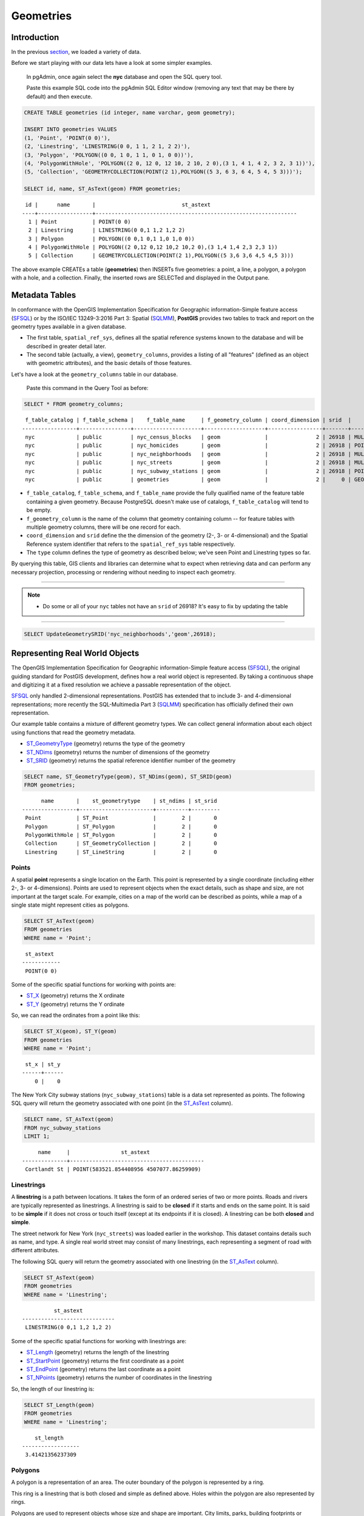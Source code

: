 .. _geometries:

Geometries
==========

Introduction
------------

In the previous `section <./loading_data.rst>`_, we loaded a variety of data.

Before we start playing with our data lets have a look at some simpler examples.

  In pgAdmin, once again select the **nyc** database and open the SQL query tool.
  
  Paste this example SQL code into the pgAdmin SQL Editor window (removing any text that may be there by default) and then execute.

.. code-block:: sql

    CREATE TABLE geometries (id integer, name varchar, geom geometry);

    INSERT INTO geometries VALUES
    (1, 'Point', 'POINT(0 0)'),
    (2, 'Linestring', 'LINESTRING(0 0, 1 1, 2 1, 2 2)'),
    (3, 'Polygon', 'POLYGON((0 0, 1 0, 1 1, 0 1, 0 0))'),
    (4, 'PolygonWithHole', 'POLYGON((2 0, 12 0, 12 10, 2 10, 2 0),(3 1, 4 1, 4 2, 3 2, 3 1))'),
    (5, 'Collection', 'GEOMETRYCOLLECTION(POINT(2 1),POLYGON((5 3, 6 3, 6 4, 5 4, 5 3)))');

    SELECT id, name, ST_AsText(geom) FROM geometries;

::

   id |      name       |                           st_astext
  ----+-----------------+---------------------------------------------------------------
    1 | Point           | POINT(0 0)
    2 | Linestring      | LINESTRING(0 0,1 1,2 1,2 2)
    3 | Polygon         | POLYGON((0 0,1 0,1 1,0 1,0 0))
    4 | PolygonWithHole | POLYGON((2 0,12 0,12 10,2 10,2 0),(3 1,4 1,4 2,3 2,3 1))
    5 | Collection      | GEOMETRYCOLLECTION(POINT(2 1),POLYGON((5 3,6 3,6 4,5 4,5 3)))

The above example CREATEs a table (**geometries**) then INSERTs five geometries: a point, a line, a polygon, a polygon with a hole, and a collection. Finally, the inserted rows are SELECTed and displayed in the Output pane.

Metadata Tables
---------------

In conformance with the OpenGIS Implementation Specification for Geographic information-Simple feature access (SFSQL_) or by the ISO/IEC 13249-3:2016 Part 3: Spatial (SQLMM_), **PostGIS** provides two tables to track and report on the geometry types available in a given database.

* The first table, ``spatial_ref_sys``, defines all the spatial reference systems known to the database and will be described in greater detail later.
* The second table (actually, a view), ``geometry_columns``, provides a listing of all "features" (defined as an object with geometric attributes), and the basic details of those features.

.. image:: ./geometries/table01.png
  :class: inline

Let's have a look at the ``geometry_columns`` table in our database.

  Paste this command in the Query Tool as before:

.. code-block:: sql

  SELECT * FROM geometry_columns;

::

   f_table_catalog | f_table_schema |    f_table_name     | f_geometry_column | coord_dimension | srid  |      type
  -----------------+----------------+---------------------+-------------------+-----------------+-------+-----------------
   nyc             | public         | nyc_census_blocks   | geom              |               2 | 26918 | MULTIPOLYGON
   nyc             | public         | nyc_homicides       | geom              |               2 | 26918 | POINT
   nyc             | public         | nyc_neighborhoods   | geom              |               2 | 26918 | MULTIPOLYGON
   nyc             | public         | nyc_streets         | geom              |               2 | 26918 | MULTILINESTRING
   nyc             | public         | nyc_subway_stations | geom              |               2 | 26918 | POINT
   nyc             | public         | geometries          | geom              |               2 |     0 | GEOMETRY

* ``f_table_catalog``, ``f_table_schema``, and ``f_table_name`` provide the fully qualified name of the feature table containing a given geometry.  Because PostgreSQL doesn't make use of catalogs, ``f_table_catalog`` will tend to be empty.
* ``f_geometry_column`` is the name of the column that geometry containing column -- for feature tables with multiple geometry columns, there will be one record for each.
* ``coord_dimension`` and ``srid`` define the the dimension of the geometry (2-, 3- or 4-dimensional) and the Spatial Reference system identifier that refers to the ``spatial_ref_sys`` table respectively.
* The ``type`` column defines the type of geometry as described below; we've seen Point and Linestring types so far.

By querying this table, GIS clients and libraries can determine what to expect when retrieving data and can perform any necessary projection, processing or rendering without needing to inspect each geometry.

-----

.. note:: - Do some or all of your ``nyc`` tables not have an ``srid`` of 26918? It's easy to fix by updating the table

-----

.. code-block:: sql

      SELECT UpdateGeometrySRID('nyc_neighborhoods','geom',26918);

Representing Real World Objects
-------------------------------

The OpenGIS Implementation Specification for Geographic information-Simple feature access (SFSQL_), the original guiding standard for PostGIS development, defines how a real world object is represented.  By taking a continuous shape and digitizing it at a fixed resolution we achieve a passable representation of the object. 

SFSQL_ only handled 2-dimensional representations.  PostGIS has extended that to include 3- and 4-dimensional representations; more recently the SQL-Multimedia Part 3 (SQLMM_) specification has officially defined their own representation.

Our example table contains a mixture of different geometry types. We can collect general information about each object using functions that read the geometry metadata.

* ST_GeometryType_ (geometry) returns the type of the geometry
* ST_NDims_ (geometry) returns the number of dimensions of the geometry
* ST_SRID_ (geometry) returns the spatial reference identifier number of the geometry

.. code-block:: sql

    SELECT name, ST_GeometryType(geom), ST_NDims(geom), ST_SRID(geom)
    FROM geometries;

::

       name       |    st_geometrytype    | st_ndims | st_srid
 -----------------+-----------------------+----------+---------
  Point           | ST_Point              |        2 |       0
  Polygon         | ST_Polygon            |        2 |       0
  PolygonWithHole | ST_Polygon            |        2 |       0
  Collection      | ST_GeometryCollection |        2 |       0
  Linestring      | ST_LineString         |        2 |       0


Points
~~~~~~

.. image:: ./introduction/points.png
  :align: center
  :class: inline

A spatial **point** represents a single location on the Earth. This point is represented by a single coordinate (including either 2-, 3- or 4-dimensions).  Points are used to represent objects when the exact details, such as shape and size, are not important at the target scale.  For example, cities on a map of the world can be described as points, while a map of a single state might represent cities as polygons.

.. code-block:: sql

    SELECT ST_AsText(geom)
    FROM geometries
    WHERE name = 'Point';

::

   st_astext
  ------------
   POINT(0 0)

Some of the specific spatial functions for working with points are:

* ST_X_ (geometry) returns the X ordinate
* ST_Y_ (geometry) returns the Y ordinate

So, we can read the ordinates from a point like this:

.. code-block:: sql

  SELECT ST_X(geom), ST_Y(geom)
  FROM geometries
  WHERE name = 'Point';
  
::

   st_x | st_y
  ------+------
      0 |    0

The New York City subway stations (``nyc_subway_stations``) table is a data set represented as points. The following SQL query will return the geometry associated with one point (in the ST_AsText_ column).

.. code-block:: sql

    SELECT name, ST_AsText(geom)
    FROM nyc_subway_stations
    LIMIT 1;

::

       name     |                st_astext
  --------------+------------------------------------------
   Cortlandt St | POINT(583521.854408956 4507077.86259909)

Linestrings
~~~~~~~~~~~

.. image:: ./introduction/lines.png
  :align: center
  :class: inline

A **linestring** is a path between locations.  It takes the form of an ordered series of two or more points.  Roads and rivers are typically represented as linestrings.  A linestring is said to be **closed** if it starts and ends on the same point.  It is said to be **simple** if it does not cross or touch itself (except at its endpoints if it is closed).  A linestring can be both **closed** and **simple**.

The street network for New York (``nyc_streets``) was loaded earlier in the workshop.  This dataset contains details such as name, and type.  A single real world street may consist of many linestrings, each representing a segment of road with different attributes.

The following SQL query will return the geometry associated with one linestring (in the ST_AsText_ column).

.. code-block:: sql

    SELECT ST_AsText(geom)
    FROM geometries
    WHERE name = 'Linestring';

::

            st_astext
  -----------------------------
   LINESTRING(0 0,1 1,2 1,2 2)

Some of the specific spatial functions for working with linestrings are:

* ST_Length_ (geometry) returns the length of the linestring
* ST_StartPoint_ (geometry) returns the first coordinate as a point
* ST_EndPoint_ (geometry) returns the last coordinate as a point
* ST_NPoints_ (geometry) returns the number of coordinates in the linestring

So, the length of our linestring is:

.. code-block:: sql

  SELECT ST_Length(geom)
  FROM geometries
  WHERE name = 'Linestring';

::

      st_length
  ------------------
   3.41421356237309

Polygons
~~~~~~~~

.. image:: ./introduction/polygons.png
  :align: center
  :class: inline

A polygon is a representation of an area. The outer boundary of the polygon is represented by a ring.

This ring is a linestring that is both closed and simple as defined above. Holes within the polygon are also represented by rings.

Polygons are used to represent objects whose size and shape are important. City limits, parks, building footprints or bodies of water are all commonly represented as polygons when the scale is sufficiently high to see their area.  Roads and rivers can sometimes be represented as polygons.

The following SQL query will return the geometry associated with one linestring (in the ST_AsText_ column).

.. code-block:: sql

  SELECT ST_AsText(geom)
  FROM geometries
  WHERE name LIKE 'Polygon%';
  
::

                          st_astext
  ----------------------------------------------------------
   POLYGON((0 0,1 0,1 1,0 1,0 0))
   POLYGON((2 0,12 0,12 10,2 10,2 0),(3 1,4 1,4 2,3 2,3 1))

--------

.. note:: - Rather than using an ``=`` sign in our ``WHERE`` clause, we are using the ``LIKE`` operator to carry out a string matching operation. You may be used to the ´´ * ´´ symbol as a glob_ for pattern matching, but in SQL the ``%`` symbol is used**, along with the ``LIKE`` operator to tell the system to do globbing_.

--------

The first polygon has only one ring. The second one has an interior "hole". Most graphics systems include the concept of a "polygon", but GIS systems are relatively unique in allowing polygons to explicitly have holes.

.. image:: ./screenshots/polygons.png

Some of the specific spatial functions for working with polygons are:

* ST_Area_ (geometry) returns the area of the polygons
* ST_NRings_ (geometry) returns the number of rings (usually 1, more of there are holes)
* ST_ExteriorRing_ (geometry) returns the outer ring as a linestring
* ST_InteriorRingN_ (geometry,n) returns a specified interior ring as a linestring
* ST_Perimeter_ (geometry) returns the length of all the rings

We can calculate the area of our polygons using the area function:

.. code-block:: sql

  SELECT name, ST_Area(geom)
  FROM geometries
  WHERE name LIKE 'Polygon%';

::

        name       | st_area
  -----------------+---------
   Polygon         |       1
   PolygonWithHole |      99

Note that the polygon with a hole has an area that is the area of the outer shell (a 10x10 square) minus the area of the hole (a 1x1 square).

Collections
~~~~~~~~~~~

There are four collection types, which group multiple simple geometries into sets.

* **MultiPoint**, a collection of points
* **MultiLineString**, a collection of linestrings
* **MultiPolygon**, a collection of polygons
* **GeometryCollection**, a heterogeneous collection of any geometry (including other collections)

Collections are another concept that shows up in GIS software more than in generic graphics software. They are useful for directly modeling real world objects as spatial objects. For example, how to model a lot that is split by a right-of-way? As a **MultiPolygon**, with a part on either side of the right-of-way.

.. image:: ./screenshots/collection2.png

Our example collection contains a polygon and a point:

.. code-block:: sql

  SELECT name, ST_AsText(geom)
  FROM geometries
  WHERE name = 'Collection';

::

      name    |                           st_astext
  ------------+---------------------------------------------------------------
   Collection | GEOMETRYCOLLECTION(POINT(2 1),POLYGON((5 3,6 3,6 4,5 4,5 3)))

.. image:: ./screenshots/collection.png

Some of the specific spatial functions for working with collections are:

* ST_NumGeometries_ (geometry) returns the number of parts in the collection
* ST_GeometryN_ (geometry,n) returns the specified part
* ST_AsText_ (geometry) returns the total area of all polygonal parts
* ST_Length_ (geometry) returns the total length of all linear parts

Geometry Input and Output
-------------------------

Within the database, geometries are stored on disk in a format only used by the PostGIS program. In order for external programs to insert and retrieve useful geometries, they need to be converted into a format that other applications can understand. Fortunately, PostGIS supports emitting and consuming geometries in a large number of formats:

* Well-known text (`WKT`)

  * ST_GeomFromText_ (text, srid) returns ``geometry``
  * ST_AsText_ (geometry) returns ``text``
  * ST_AsEWKT_ (geometry) returns ``text``

External hyperlinks, like Python_.

.. _Python: http://www.python.org/

* Well-known binary (`WKB`)

  * ST_GeomFromWKB_ (bytea) returns ``geometry``
  * ST_AsBinary_ (geometry) returns ``bytea``
  * ST_AsEWKB_ (geometry) returns ``bytea``

* Geographic Mark-up Language (`GML`)

  * ST_GeomFromGML_ (text) returns ``geometry``
  * ST_AsGML_(geometry) returns ``text``

* Keyhole Mark-up Language (`KML`)

  * ST_GeomFromKML_ (text) returns ``geometry``
  * ST_AsKML_ (geometry) returns ``text``

* `GeoJSON`

  * ST_AsGeoJSON_ (geometry) returns ``text``

* Scalable Vector Graphics (`SVG`)

  * ST_AsSVG_(geometry) returns ``text``

The most common use of a constructor is to turn a text representation of a geometry into an internal representation:

.. code-block::sql

  SELECT ST_GeomFromText('POINT(583571 4506714)',26918);
  
                    st_geomfromtext
  ----------------------------------------------------
   0101000020266900000000000026CF21410000008016315141

Note that in addition to a text parameter with a geometry representation, we also have a numeric parameter providing the :term:`SRID` of the geometry.

The following SQL query shows an example of `WKB` representation (the call to :command:`encode()` is required to convert the binary output into an ASCII form for printing):

.. code-block:: sql

  SELECT encode(
    ST_AsBinary(ST_GeometryFromText('LINESTRING(0 0,1 0)')),
    'hex');

::

                                         encode
  ------------------------------------------------------------------------------------
   01020000000200000000000000000000000000000000000000000000000000f03f0000000000000000

For the purposes of this workshop we will continue to use WKT to ensure you can read and understand the geometries we're viewing.  However, most actual processes, such as viewing data in a GIS application, transferring data to a web service, or processing data remotely, WKB is the format of choice.

Since WKT and WKB were defined in the SFSQL_ specification, they do not handle 3- or 4-dimensional geometries.  For these cases PostGIS has defined the Extended Well Known Text (EWKT_) and Extended Well Known Binary (EWKB_) formats.  These provide the same formatting capabilities of WKT_ and WKB_ with the added dimensionality.

Here is an example of a 3D linestring in WKT_:

.. code-block:: sql

  SELECT ST_AsText(ST_GeometryFromText('LINESTRING(0 0 0,1 0 0,1 1 2)'));

::

              st_astext
  ----------------------------------
   LINESTRING Z (0 0 0,1 0 0,1 1 2)

Note that the text representation changes! This is because the text input routine for PostGIS is liberal in what it consumes. It will consume

* hex-encoded EWKB,
* extended well-known text, and
* ISO standard well-known text.

On the output side, the ST_AsText_ function is conservative, and only emits ISO standard well-known text.

In addition to the ST_GeometryFromText_ function, there are many other ways to create geometries from well-known text or similar formatted inputs:

- Using ST_GeomFromText_ with the SRID_ parameter

.. code-block:: sql

  SELECT ST_GeomFromText('POINT(2 2)',4326);

- Using ST_GeomFromText without the SRID parameter
  
.. code-block:: sql

  SELECT ST_SetSRID(ST_GeomFromText('POINT(2 2)'),4326);
  
- Using a ST_Make* function

.. code-block:: sql
  
  SELECT ST_SetSRID(ST_MakePoint(2, 2), 4326);

- Using PostgreSQL casting syntax and ISO WKT

.. code-block:: sql

  SELECT ST_SetSRID('POINT(2 2)'::geometry, 4326);

- Using PostgreSQL casting syntax and extended WKT

.. code-block:: sql

  SELECT 'SRID=4326;POINT(2 2)'::geometry;

In addition to emitters for the various forms (WKT_, WKB_, GML_, KML_, JSON_, SVG_), PostGIS also has consumers for four (WKT_, WKB_, GML_, KML_). Most applications use the WKT_ or WKB_ geometry creation functions, but the others work too. Here's an example that consumes GML_ and output JSON_:

.. code-block:: sql

  SELECT ST_AsGeoJSON(ST_GeomFromGML('<gml:Point><gml:coordinates>1,1</gml:coordinates></gml:Point>'));

::

               st_asgeojson
  --------------------------------------
   {"type":"Point","coordinates":[1,1]}

Casting from Text
-----------------

The WKT_ strings we've see so far have been of type 'text' and we have been converting them to type 'geometry' using PostGIS functions like ST_GeomFromText_ ().

PostgreSQL includes a short form syntax that allows data to be converted from one type to another, the casting syntax, `oldata::newtype`. So for example, this SQL converts a double into a text string.

.. code-block:: sql

  SELECT 0.9::text;

::

   text
  ------
   0.9

Less trivially, this SQL converts a `WKT` string into a geometry:

.. code-block:: sql

  SELECT 'POINT(0 0)'::geometry;
  
::

                    geometry
  --------------------------------------------
   010100000000000000000000000000000000000000

One thing to note about using casting to create geometries: unless you specify the SRID_, you will get a geometry with an unknown SRID_. You can specify the SRID_ using the "extended" well-known text form, which includes an SRID_ block at the front:

.. code-block:: sql

  SELECT 'SRID=4326;POINT(0 0)'::geometry;

::

                        geometry
  ----------------------------------------------------
   0101000020E610000000000000000000000000000000000000
 
It's very common to use the casting notation when working with WKT_, as well as geometry_ and geography_ columns.

Function List
-------------




ST_Area_ : Returns the area of the surface if it is a polygon or multi-polygon. For "geometry" type area is in SRID units. For "geography" area is in square meters.

ST_AsText_ : Returns the Well-Known Text (WKT) representation of the geometry/geography without SRID metadata.

ST_AsBinary_ : Returns the Well-Known Binary (WKB) representation of the geometry/geography without SRID meta data.

ST_EndPoint_ : Returns the last point of a LINESTRING geometry as a POINT.

ST_AsEWKB_ : Returns the Well-Known Binary (WKB) representation of the geometry with SRID meta data.

ST_AsEWKT_  : Returns the Well-Known Text (WKT) representation of the geometry with SRID meta data.

ST_AsGeoJSON_ : Returns the geometry as a GeoJSON element.

ST_AsGML_ : Returns the geometry as a GML version 2 or 3 element.

ST_AsKML_ : Returns the geometry as a KML element. Several variants. Default version=2, default precision=15.

ST_AsSVG_ : Returns a Geometry in SVG path data given a geometry or geography object.

ST_ExteriorRing_ : Returns a line string representing the exterior ring of the POLYGON geometry. Return NULL if the geometry is not a polygon. Will not work with MULTIPOLYGON

ST_GeometryN_ : Returns the 1-based Nth geometry if the geometry is a GEOMETRYCOLLECTION, MULTIPOINT, MULTILINESTRING, MULTICURVE or MULTIPOLYGON. Otherwise, return NULL.

ST_GeomFromGML_ : Takes as input GML representation of geometry and outputs a PostGIS geometry object.

ST_GeomFromKML_ : Takes as input KML representation of geometry and outputs a PostGIS geometry object

ST_GeomFromText_ : Returns a specified ST_Geometry value from Well-Known Text representation (WKT).

ST_GeomFromWKB_ : Creates a geometry instance from a Well-Known Binary geometry representation (WKB) and optional SRID.

ST_GeometryType_ : Returns the geometry type of the ST_Geometry value.

ST_InteriorRingN_ : Returns the Nth interior linestring ring of the polygon geometry. Return NULL if the geometry is not a polygon or the given N is out of range.

ST_Length_ : Returns the 2d length of the geometry if it is a linestring or multilinestring. geometry are in units of spatial reference and geography are in meters (default spheroid)

ST_NDims_ : Returns coordinate dimension of the geometry as a small int. Values are: 2,3 or 4.

ST_NPoints_ : Returns the number of points (vertexes) in a geometry.

ST_NRings_ : If the geometry is a polygon or multi-polygon returns the number of rings.

ST_NumGeometries_ : If geometry is a GEOMETRYCOLLECTION (or MULTI*) returns the number of geometries, otherwise return NULL.

ST_Perimeter_ : Returns the length measurement of the boundary of an ST_Surface or ST_MultiSurface value. (Polygon, Multipolygon)

ST_SRID_ : Returns the spatial reference identifier for the ST_Geometry as defined in spatial_ref_sys table.

ST_StartPoint_ : Returns the first point of a LINESTRING geometry as a POINT.

ST_X_ : Returns the X coordinate of the point, or NULL if not available. Input must be a point.

ST_Y_ : Returns the Y coordinate of the point, or NULL if not available. Input must be a point.



.. _glob: https://en.wikipedia.org/wiki/Glob_%28programming%29

.. _globbing: https://en.wikipedia.org/wiki/Glob_%28programming%29

.. _SFSQL: http://www.opengeospatial.org/standards/sfa

.. _SQLMM: https://www.iso.org/standard/60343.html

.. _ST_Area: http://postgis.net/docs/manual-2.5/ST_Area.html 

.. _ST_AsText: http://postgis.net/docs/manual-2.5/ST_AsText.html

.. _ST_AsBinary: http://postgis.net/docs/manual-2.5/ST_AsBinary.html

.. _ST_EndPoint: http://postgis.net/docs/manual-2.5/ST_EndPoint.html

.. _ST_AsEWKB: http://postgis.net/docs/manual-2.5/ST_AsEWKB.html

.. _ST_AsEWKT: http://postgis.net/docs/manual-2.5/ST_AsEWKT.html

.. _ST_AsGeoJSON: http://postgis.net/docs/manual-2.5/ST_AsGeoJSON.html

.. _ST_AsGML: http://postgis.net/docs/manual-2.5/ST_AsGML.html

.. _ST_AsKML: http://postgis.net/docs/manual-2.5/ST_AsKML.html

.. _ST_AsSVG: http://postgis.net/docs/manual-2.5/ST_AsSVG.html

.. _ST_ExteriorRing: http://postgis.net/docs/manual-2.5/ST_ExteriorRing.html

.. _ST_GeometryN: http://postgis.net/docs/manual-2.5/ST_GeometryN.html

.. _ST_GeomFromGML: http://postgis.net/docs/manual-2.5/ST_GeomFromGML.html

.. _ST_GeomFromKML: http://postgis.net/docs/manual-2.5/ST_GeomFromKML.html

.. _ST_GeomFromText: http://postgis.net/docs/manual-2.5/ST_GeomFromText.html

.. _ST_GeomFromWKB: http://postgis.net/docs/manual-2.5/ST_GeomFromWKB.html

.. _ST_GeometryType: http://postgis.net/docs/manual-2.5/ST_GeometryType.html

.. _ST_InteriorRingN: http://postgis.net/docs/manual-2.5/ST_InteriorRingN.html

.. _ST_Length: http://postgis.net/docs/manual-2.5/ST_Length.html

.. _ST_NDims: http://postgis.net/docs/manual-2.5/ST_NDims.html

.. _ST_NPoints: http://postgis.net/docs/manual-2.5/ST_NPoints.html

.. _ST_NRings: http://postgis.net/docs/manual-2.5/ST_NRings.html

.. _ST_NumGeometries: http://postgis.net/docs/manual-2.5/ST_NumGeometries.html

.. _ST_Perimeter: http://postgis.net/docs/manual-2.5/ST_Perimeter.html

.. _ST_SRID: http://postgis.net/docs/manual-2.5/ST_SRID.html

.. _ST_StartPoint: http://postgis.net/docs/manual-2.5/ST_StartPoint.html

.. _ST_X: http://postgis.net/docs/manual-2.5/ST_X.html

.. _ST_Y: http://postgis.net/docs/manual-2.5/ST_Y.html
